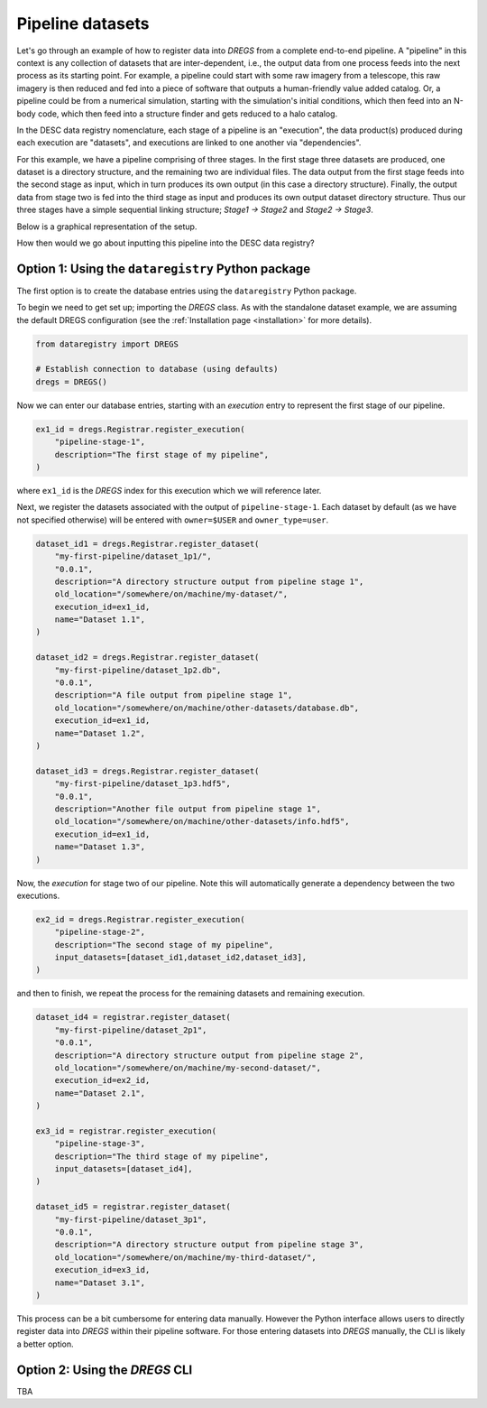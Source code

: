 Pipeline datasets
=================

Let's go through an example of how to register data into `DREGS` from a
complete end-to-end pipeline. A "pipeline" in this context is any collection of
datasets that are inter-dependent, i.e., the output data from one process feeds
into the next process as its starting point. For example, a pipeline could
start with some raw imagery from a telescope, this raw imagery is then reduced
and fed into a piece of software that outputs a human-friendly value added
catalog. Or, a pipeline could be from a numerical simulation, starting with the
simulation's initial conditions, which then feed into an N-body code, which
then feed into a structure finder and gets reduced to a halo catalog.   

In the DESC data registry nomenclature, each stage of a pipeline is an
"execution", the data product(s) produced during each execution are "datasets",
and executions are linked to one another via "dependencies". 

For this example, we have a pipeline comprising of three stages. In the first
stage three datasets are produced, one dataset is a directory structure, and
the remaining two are individual files. The data output from the first stage
feeds into the second stage as input, which in turn produces its own output (in
this case a directory structure). Finally, the output data from stage two is
fed into the third stage as input and produces its own output dataset directory
structure. Thus our three stages have a simple sequential linking structure;
`Stage1 -> Stage2` and `Stage2 -> Stage3`.

Below is a graphical representation of the setup.

.. image:: _static/pipeline_example.png
   :alt: Image missing

How then would we go about inputting this pipeline into the DESC data registry?

Option 1: Using the ``dataregistry`` Python package
---------------------------------------------------

The first option is to create the database entries using the ``dataregistry``
Python package. 

To begin we need to get set up; importing the `DREGS` class. As with the
standalone dataset example, we are assuming the default DREGS configuration
(see the :ref:`Installation page <installation>` for more details).

.. code-block:: python

   from dataregistry import DREGS

   # Establish connection to database (using defaults) 
   dregs = DREGS()

Now we can enter our database entries, starting with an `execution` entry to
represent the first stage of our pipeline.

.. code-block:: python

   ex1_id = dregs.Registrar.register_execution(
       "pipeline-stage-1",
       description="The first stage of my pipeline",
   ) 

where ``ex1_id`` is the `DREGS` index for this execution which we will reference later.

Next, we register the datasets associated with the output of
``pipeline-stage-1``. Each dataset by default (as we have not specified
otherwise) will be entered with ``owner=$USER`` and ``owner_type=user``.  

.. code-block:: python

   dataset_id1 = dregs.Registrar.register_dataset(
       "my-first-pipeline/dataset_1p1/",
       "0.0.1",
       description="A directory structure output from pipeline stage 1",
       old_location="/somewhere/on/machine/my-dataset/",
       execution_id=ex1_id,
       name="Dataset 1.1",
   )

   dataset_id2 = dregs.Registrar.register_dataset(
       "my-first-pipeline/dataset_1p2.db",
       "0.0.1",
       description="A file output from pipeline stage 1",
       old_location="/somewhere/on/machine/other-datasets/database.db",
       execution_id=ex1_id,
       name="Dataset 1.2",
   )

   dataset_id3 = dregs.Registrar.register_dataset(
       "my-first-pipeline/dataset_1p3.hdf5",
       "0.0.1",
       description="Another file output from pipeline stage 1",
       old_location="/somewhere/on/machine/other-datasets/info.hdf5",
       execution_id=ex1_id,
       name="Dataset 1.3",
   )

Now, the `execution` for stage two of our pipeline. Note this will
automatically generate a dependency between the two executions.

.. code-block:: python

   ex2_id = dregs.Registrar.register_execution(
       "pipeline-stage-2",
       description="The second stage of my pipeline",
       input_datasets=[dataset_id1,dataset_id2,dataset_id3],
   )

and then to finish, we repeat the process for the remaining datasets and
remaining execution.

.. code-block:: python

    dataset_id4 = registrar.register_dataset(
        "my-first-pipeline/dataset_2p1",
        "0.0.1",
        description="A directory structure output from pipeline stage 2",
        old_location="/somewhere/on/machine/my-second-dataset/",
        execution_id=ex2_id,
        name="Dataset 2.1",
    )

    ex3_id = registrar.register_execution(
        "pipeline-stage-3",
        description="The third stage of my pipeline",
        input_datasets=[dataset_id4],
    )
 
    dataset_id5 = registrar.register_dataset(
        "my-first-pipeline/dataset_3p1",
        "0.0.1",
        description="A directory structure output from pipeline stage 3",
        old_location="/somewhere/on/machine/my-third-dataset/",
        execution_id=ex3_id,
        name="Dataset 3.1",
    )

This process can be a bit cumbersome for entering data manually. However the
Python interface allows users to directly register data into `DREGS` within
their pipeline software. For those entering datasets into `DREGS` manually, the
CLI is likely a better option. 

Option 2: Using the `DREGS` CLI
-------------------------------

TBA
